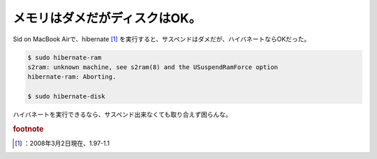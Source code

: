 ﻿メモリはダメだがディスクはOK。
################################


Sid on MacBook Airで、hibernate [#]_ を実行すると、サスペンドはダメだが、ハイバネートならOKだった。

.. code-block:: none

   $ sudo hibernate-ram
   s2ram: unknown machine, see s2ram(8) and the USuspendRamForce option
   hibernate-ram: Aborting.
   
   $ sudo hibernate-disk


ハイバネートを実行できるなら、サスペンド出来なくても取り合えず困らんな。


.. rubric:: footnote

.. [#] ：2008年3月2日現在、1.97-1.1



.. author:: mkouhei
.. categories:: Debian, MacBook, 
.. tags::


